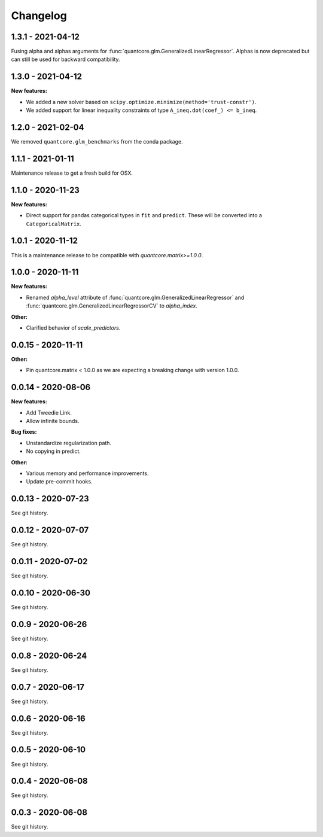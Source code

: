 .. Versioning follows semantic versioning, see also
   https://semver.org/spec/v2.0.0.html. The most important bits are:
   * Update the major if you break the public API
   * Update the minor if you add new functionality
   * Update the patch if you fixed a bug

Changelog
=========

1.3.1 - 2021-04-12
------------------

Fusing alpha and alphas arguments for :func:`quantcore.glm.GeneralizedLinearRegressor`. Alphas is now deprecated but can still be used for backward compatibility.

1.3.0 - 2021-04-12
------------------

**New features:**

- We added a new solver based on ``scipy.optimize.minimize(method='trust-constr')``.
- We added support for linear inequality constraints of type ``A_ineq.dot(coef_) <= b_ineq``.

1.2.0 - 2021-02-04
------------------

We removed ``quantcore.glm_benchmarks`` from the conda package.


1.1.1 - 2021-01-11
------------------

Maintenance release to get a fresh build for OSX.

1.1.0 - 2020-11-23
------------------

**New features:**

- Direct support for pandas categorical types in ``fit`` and ``predict``. These will be converted into a ``CategoricalMatrix``.

1.0.1 - 2020-11-12
------------------

This is a maintenance release to be compatible with `quantcore.matrix>=1.0.0`.

1.0.0 - 2020-11-11
------------------

**New features:**

- Renamed `alpha_level` attribute of :func:`quantcore.glm.GeneralizedLinearRegressor` and :func:`quantcore.glm.GeneralizedLinearRegressorCV` to `alpha_index`.

**Other:**

- Clarified behavior of `scale_predictors`.

0.0.15 - 2020-11-11
-------------------

**Other:**

- Pin quantcore.matrix < 1.0.0 as we are expecting a breaking change with version 1.0.0.

0.0.14 - 2020-08-06
-------------------

**New features:**

- Add Tweedie Link.
- Allow infinite bounds.

**Bug fixes:**

- Unstandardize regularization path.
- No copying in predict.

**Other:**

- Various memory and performance improvements.
- Update pre-commit hooks.


0.0.13 - 2020-07-23
-------------------

See git history.


0.0.12 - 2020-07-07
-------------------

See git history.


0.0.11 - 2020-07-02
-------------------

See git history.


0.0.10 - 2020-06-30
-------------------

See git history.


0.0.9 - 2020-06-26
-------------------

See git history.


0.0.8 - 2020-06-24
------------------

See git history.


0.0.7 - 2020-06-17
------------------

See git history.


0.0.6 - 2020-06-16
------------------

See git history.


0.0.5 - 2020-06-10
------------------

See git history.


0.0.4 - 2020-06-08
------------------

See git history.


0.0.3 - 2020-06-08
------------------

See git history.

